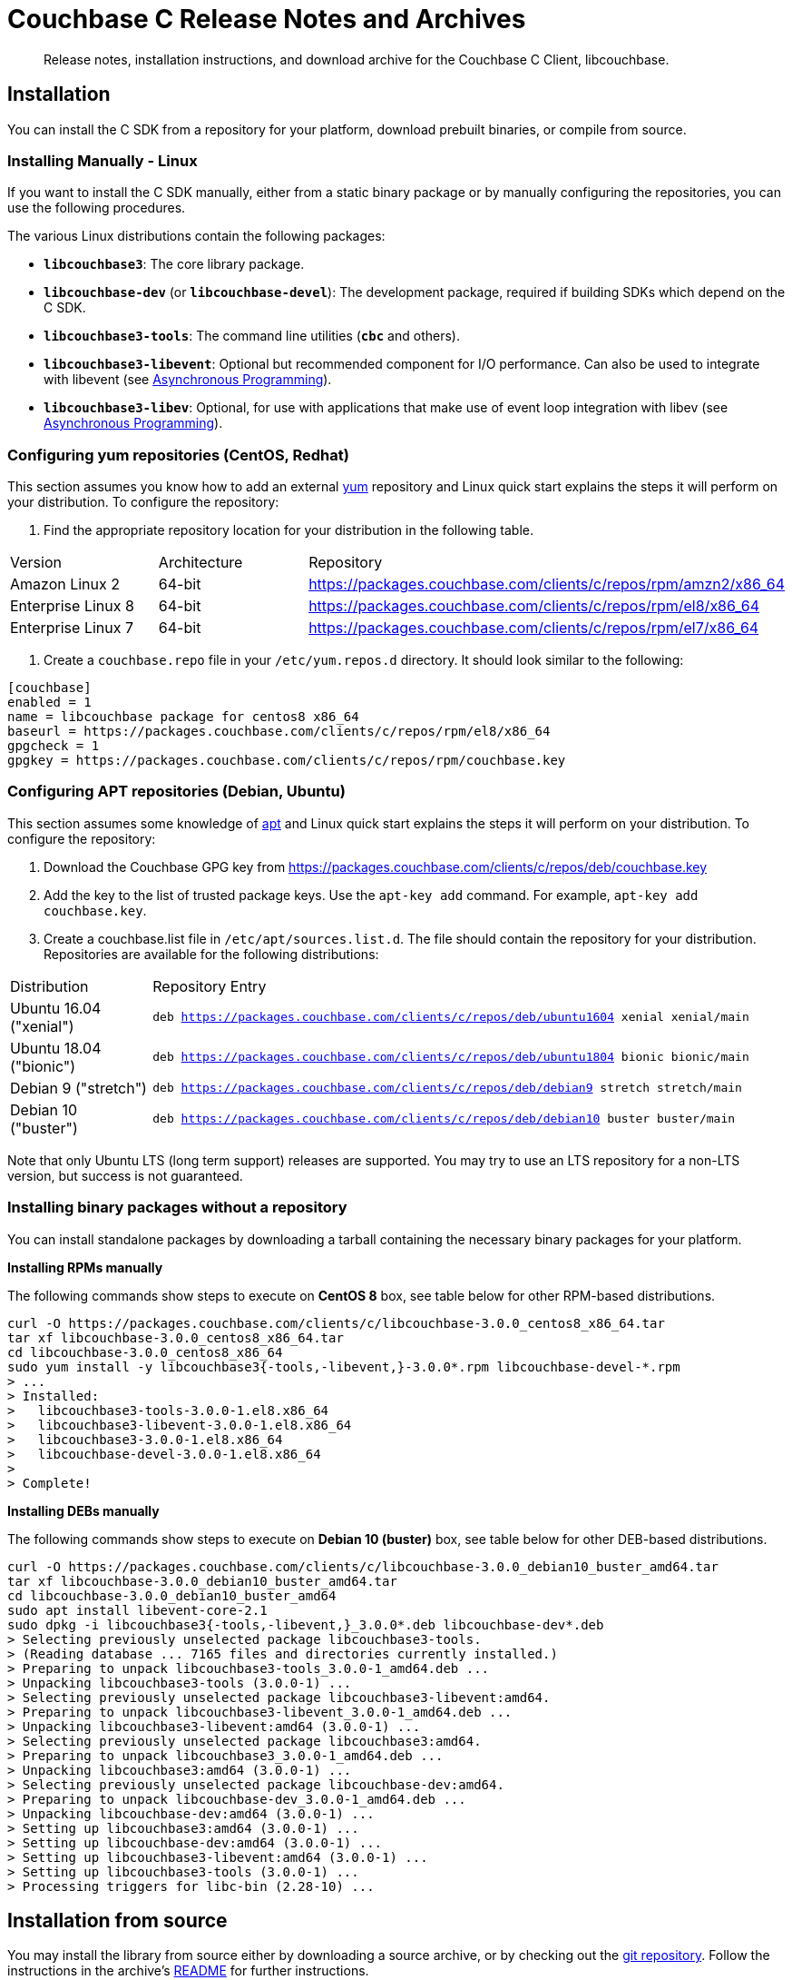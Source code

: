 = Couchbase C Release Notes and Archives
:navtitle: Release Notes
:page-topic-type: project-doc
:page-aliases: ROOT:relnotes-c-sdk,ROOT:release-notes

[abstract]
Release notes, installation instructions, and download archive for the Couchbase C Client, libcouchbase.

== Installation

You can install the C SDK from a repository for your platform, download prebuilt binaries, or compile from source.

// include::start-using-sdk.adoc[tag=macos]

// include::start-using-sdk.adoc[tag=linux]

=== Installing Manually - Linux

If you want to install the C SDK manually, either from a static binary package or by manually configuring the repositories, you can use the following procedures.

The various Linux distributions contain the following packages:

* ``**libcouchbase3**``: The core library package.
* ``**libcouchbase-dev**`` (or ``**libcouchbase-devel**``): The development package, required if building SDKs which depend on the C SDK.
* ``**libcouchbase3-tools**``: The command line utilities (`*cbc*` and others).
* ``**libcouchbase3-libevent**``: Optional but recommended component for I/O performance. Can also be used to integrate with libevent (see xref:howtos:concurrent-async-apis.adoc[Asynchronous Programming]).
* ``**libcouchbase3-libev**``: Optional, for use with applications that make use of event loop integration with libev (see xref:howtos:concurrent-async-apis.adoc[Asynchronous Programming]).

=== Configuring yum repositories (CentOS, Redhat)

This section assumes you know how to add an external http://yum.baseurl.org/[yum] repository and Linux quick start explains the steps it will perform on your distribution.
To configure the repository:

. Find the appropriate repository location for your distribution in the following table.

[cols="1,1,3"]
|===
| Version | Architecture | Repository
| Amazon Linux 2     | 64-bit | https://packages.couchbase.com/clients/c/repos/rpm/amzn2/x86_64
| Enterprise Linux 8 | 64-bit | https://packages.couchbase.com/clients/c/repos/rpm/el8/x86_64
| Enterprise Linux 7 | 64-bit | https://packages.couchbase.com/clients/c/repos/rpm/el7/x86_64
|===

. Create a `couchbase.repo` file in your `/etc/yum.repos.d` directory.  It should look similar to the following:

[source]
----
[couchbase]
enabled = 1
name = libcouchbase package for centos8 x86_64
baseurl = https://packages.couchbase.com/clients/c/repos/rpm/el8/x86_64
gpgcheck = 1
gpgkey = https://packages.couchbase.com/clients/c/repos/rpm/couchbase.key
----

=== Configuring APT repositories (Debian, Ubuntu)

This section assumes some knowledge of https://wiki.debian.org/Apt[apt] and Linux quick start explains the steps it will perform on your distribution.
To configure the repository:

. Download the Couchbase GPG key from https://packages.couchbase.com/clients/c/repos/deb/couchbase.key
. Add the key to the list of trusted package keys.
Use the `apt-key add` command. For example, ``apt-key add couchbase.key``.
. Create a couchbase.list file in ``/etc/apt/sources.list.d``.
The file should contain the repository for your distribution.
Repositories are available for the following distributions:

[cols=".<2,.^9"]
|===
| Distribution            | Repository Entry
| Ubuntu 16.04 ("xenial") | ``deb https://packages.couchbase.com/clients/c/repos/deb/ubuntu1604 xenial xenial/main``
| Ubuntu 18.04 ("bionic") | ``deb https://packages.couchbase.com/clients/c/repos/deb/ubuntu1804 bionic bionic/main``
| Debian 9 ("stretch")    | ``deb https://packages.couchbase.com/clients/c/repos/deb/debian9 stretch stretch/main``
| Debian 10 ("buster")    | ``deb https://packages.couchbase.com/clients/c/repos/deb/debian10 buster buster/main``
|===

Note that only Ubuntu LTS (long term support) releases are supported.
You may try to use an LTS repository for a non-LTS version, but success is not guaranteed.

=== Installing binary packages without a repository

You can install standalone packages by downloading a tarball containing the necessary binary packages for your platform.

*Installing RPMs manually*

The following commands show steps to execute on *CentOS 8* box, see table below for other RPM-based distributions.

[source,bash]
----
curl -O https://packages.couchbase.com/clients/c/libcouchbase-3.0.0_centos8_x86_64.tar
tar xf libcouchbase-3.0.0_centos8_x86_64.tar
cd libcouchbase-3.0.0_centos8_x86_64
sudo yum install -y libcouchbase3{-tools,-libevent,}-3.0.0*.rpm libcouchbase-devel-*.rpm
> ...
> Installed:
>   libcouchbase3-tools-3.0.0-1.el8.x86_64
>   libcouchbase3-libevent-3.0.0-1.el8.x86_64
>   libcouchbase3-3.0.0-1.el8.x86_64
>   libcouchbase-devel-3.0.0-1.el8.x86_64
> 
> Complete!
----

*Installing DEBs manually*

The following commands show steps to execute on *Debian 10 (buster)* box, see table below for other DEB-based distributions.

[source,bash]
----
curl -O https://packages.couchbase.com/clients/c/libcouchbase-3.0.0_debian10_buster_amd64.tar
tar xf libcouchbase-3.0.0_debian10_buster_amd64.tar
cd libcouchbase-3.0.0_debian10_buster_amd64
sudo apt install libevent-core-2.1
sudo dpkg -i libcouchbase3{-tools,-libevent,}_3.0.0*.deb libcouchbase-dev*.deb
> Selecting previously unselected package libcouchbase3-tools.
> (Reading database ... 7165 files and directories currently installed.)
> Preparing to unpack libcouchbase3-tools_3.0.0-1_amd64.deb ...
> Unpacking libcouchbase3-tools (3.0.0-1) ...
> Selecting previously unselected package libcouchbase3-libevent:amd64.
> Preparing to unpack libcouchbase3-libevent_3.0.0-1_amd64.deb ...
> Unpacking libcouchbase3-libevent:amd64 (3.0.0-1) ...
> Selecting previously unselected package libcouchbase3:amd64.
> Preparing to unpack libcouchbase3_3.0.0-1_amd64.deb ...
> Unpacking libcouchbase3:amd64 (3.0.0-1) ...
> Selecting previously unselected package libcouchbase-dev:amd64.
> Preparing to unpack libcouchbase-dev_3.0.0-1_amd64.deb ...
> Unpacking libcouchbase-dev:amd64 (3.0.0-1) ...
> Setting up libcouchbase3:amd64 (3.0.0-1) ...
> Setting up libcouchbase-dev:amd64 (3.0.0-1) ...
> Setting up libcouchbase3-libevent:amd64 (3.0.0-1) ...
> Setting up libcouchbase3-tools (3.0.0-1) ...
> Processing triggers for libc-bin (2.28-10) ...
----

== Installation from source

You may install the library from source either by downloading a source archive, or by checking out the https://github.com/couchbase/libcouchbase[git repository].
Follow the instructions in the archive's https://github.com/couchbase/libcouchbase/blob/master/README.markdown[README] for further instructions.

== Windows Installation

Windows binary packages can be found as downloads for each version listed below.
Included are the header files, release and debug variants of the DLLs and import libraries, and release and debug variants of the command line tools.
Note that the C SDK does not have any preferred installation path, and it is up to you to determine where to place ``libcouchbase.dll``.

Be sure to select the proper package for the compiler and architecture your application is using.

[NOTE]
====
If there are no binaries available for your Visual Studio version, then using a binary from any other Visual Studio version is _likely_ to work.
Most of the issues related to mixing Visual Studio binary versions involve changing and incompatible C++ APIs or incompatible C Runtime (CRT) objects and functions.
Since the Couchbase C SDK does not expose a C++ API, and since it does not directly expose any CRT functionality, it should be safe for use so long as your application can link to the library at compile-time.
The windows runtime linker will ensure that each binary is using the appropriate version of the Visual C Runtime (``MSVCRT.DLL``).
====

If for some reason you cannot use any of the prebuilt Windows binaries, follow the instructions in xref:#installation-from-source[__installation from source__ (above)] to build on Windows.

== Verifying Installed Package

The easiest way to verify installed package is to check its version using cbc tools. It requires package *libcouchbase3-tools* installed on Linux systems, for Windows *cbc.exe* included in the zip archive.
To verify the client run *cbc version* (*cbc.exe version* on Windows). Below is the output from version 3.0.0 on CentOS 8. It shows version along with git commit numbers. Then it prints default directory where IO plugins installed and enumerates the currently installed and available plugins. After that it reports whether OpenSSL linked to this particular version of libcouchbase, and displays the version number if it is accessible.

----
$ cbc version
cbc:
  Runtime: Version=3.0.0, Changeset=69f9a4eb8414f4bfd3824b863701d89a313401d5
  Headers: Version=3.0.0, Changeset=69f9a4eb8414f4bfd3824b863701d89a313401d5
  Build Timestamp: 2020-01-17 00:32:49
  Default plugin directory: /usr/lib64/libcouchbase
  IO: Default=libevent, Current=libevent, Accessible=libevent,select
  SSL Runtime: OpenSSL 1.1.1c FIPS  28 May 2019
  SSL Headers: OpenSSL 1.1.1c FIPS  28 May 2019
  Snappy: 1.1.1
  Tracing: SUPPORTED
  System: Linux-4.4.0-135-generic; x86_64
  CC: GNU 8.3.1; -O2 -g -pipe -Wall -Werror=format-security -Wp,-D_FORTIFY_SOURCE=2 -Wp,-D_GLIBCXX_ASSERTIONS -fexceptions -fstack-protector-strong -grecord-gcc-switches -specs=/usr/lib/rpm/redhat/redhat-hardened-cc1 -specs=/usr/lib/rpm/redhat/redhat-annobin-cc1 -m64 -mtune=generic -fasynchronous-unwind-tables -fstack-clash-protection -fcf-protection -fno-strict-aliasing -ggdb3 -pthread
  CXX: GNU 8.3.1; -O2 -g -pipe -Wall -Werror=format-security -Wp,-D_FORTIFY_SOURCE=2 -Wp,-D_GLIBCXX_ASSERTIONS -fexceptions -fstack-protector-strong -grecord-gcc-switches -specs=/usr/lib/rpm/redhat/redhat-hardened-cc1 -specs=/usr/lib/rpm/redhat/redhat-annobin-cc1 -m64 -mtune=generic -fasynchronous-unwind-tables -fstack-clash-protection -fcf-protection -fno-strict-aliasing -ggdb3 -pthread
----


[#latest-release]
== 3.0.0 (January 17, 2020)

* https://issues.couchbase.com/browse/CCBC-1152[CCBC-1152]: Enable `SCRAM-SHA*` SASL by default.

* https://issues.couchbase.com/browse/CCBC-1153[CCBC-1153]: Renamed `lcb_wait3` to `lcb_wait`.

* https://issues.couchbase.com/browse/CCBC-1147[CCBC-1147]: Return `LCB_SUCCESS` for `lcb_exists` when the document is missing. `lcb_respexists_is_found` should be used on its response object to check the presense of the document.

* https://issues.couchbase.com/browse/CCBC-1152[CCBC-1152]: Do not allow to use SASL PLAIN on non-TLS connections. Compiling libcouchbase with OpenSSL is strongly recommended.

* https://issues.couchbase.com/browse/CCBC-1032[CCBC-1032]: Use operation node to resolve collection and return timeout when collection cannot be resolved

* Added shortcut for query options to request metrics

* Do not fallback to single subdocument API when only one specification passed to `lcb_subdoc`.

* https://issues.couchbase.com/browse/CCBC-1137[CCBC-1137]: Allow to retrieve error context for HTTP response (`lcb_http` API)

* https://issues.couchbase.com/browse/CCBC-1145[CCBC-1145]: Expose endpoints in error context.

* https://issues.couchbase.com/browse/CCBC-1146[CCBC-1146]: Expose user-cookie in retry handler.

* https://issues.couchbase.com/browse/CCBC-1148[CCBC-1148]: Added NULL checks for enhanced error info.

* https://issues.couchbase.com/browse/CCBC-1075[CCBC-1075]: Renamed "FTS" to "SEARCH" in the APIs.

* https://issues.couchbase.com/browse/CCBC-1073[CCBC-1073]: Renamed "N1QL" to "QUERY" in the APIs.

* Fixed bucketless bootstrap for Server 6.0.

* Fixed various memory leaks. Improved build, testing and packaging systems.

[cols="12,^8,23"]
|===
| Platform                      | Architecture | File
| Checksums                     | Any | https://packages.couchbase.com/clients/c/libcouchbase-3.0.0.sha256sum[libcouchbase-3.0.0.sha256sum]
| Source Archive                | Any | https://packages.couchbase.com/clients/c/libcouchbase-3.0.0.tar.gz[libcouchbase-3.0.0.tar.gz]
| Amazon Linux 2                | x64 | https://packages.couchbase.com/clients/c/libcouchbase-3.0.0_amzn2_x86_64.tar[libcouchbase-3.0.0_amzn2_x86_64.tar]
| Enterprise Linux 7            | x64 | https://packages.couchbase.com/clients/c/libcouchbase-3.0.0_centos7_x86_64.tar[libcouchbase-3.0.0_centos7_x86_64.tar]
| Enterprise Linux 8            | x64 | https://packages.couchbase.com/clients/c/libcouchbase-3.0.0_centos8_x86_64.tar[libcouchbase-3.0.0_centos8_x86_64.tar]
| Ubuntu 16.04 (xenial)         | x64 | https://packages.couchbase.com/clients/c/libcouchbase-3.0.0_ubuntu1604_xenial_amd64.tar[libcouchbase-3.0.0_ubuntu1604_xenial_amd64.tar]
| Ubuntu 18.04 (bionic)         | x64 | https://packages.couchbase.com/clients/c/libcouchbase-3.0.0_ubuntu1804_bionic_amd64.tar[libcouchbase-3.0.0_ubuntu1804_bionic_amd64.tar]
| Debian 9 (stretch)            | x64 | https://packages.couchbase.com/clients/c/libcouchbase-3.0.0_debian9_stretch_amd64.tar[libcouchbase-3.0.0_debian9_stretch_amd64.tar]
| Debian 10 (buster)            | x64 | https://packages.couchbase.com/clients/c/libcouchbase-3.0.0_debian10_buster_amd64.tar[libcouchbase-3.0.0_debian10_buster_amd64.tar]
| Visual Studio 2015 (VC14)     | x64 | https://packages.couchbase.com/clients/c/libcouchbase-3.0.0_vc14_amd64.zip[libcouchbase-3.0.0_vc14_amd64.zip]
| Visual Studio 2017 (VC15)     | x64 | https://packages.couchbase.com/clients/c/libcouchbase-3.0.0_vc15_amd64.zip[libcouchbase-3.0.0_vc15_amd64.zip]
| Visual Studio 2019 (VC16)     | x64 | https://packages.couchbase.com/clients/c/libcouchbase-3.0.0_vc16_amd64.zip[libcouchbase-3.0.0_vc16_amd64.zip]
| Visual Studio 2017 TLS (VC15) | x64 | https://packages.couchbase.com/clients/c/libcouchbase-3.0.0_vc15_amd64_openssl.zip[libcouchbase-3.0.0_vc15_amd64_openssl.zip]
|===

== 3.0.0-beta.2 (December 23, 2019)


Second beta release

* https://issues.couchbase.com/browse/CCBC-1066[CCBC-1066]: Update retry framework to retry handling RFC

* Reorganize error handing according to RFC. Expose error context object.

* https://issues.couchbase.com/browse/CCBC-1123[CCBC-1123]: migrate exists function to GET_META(0xa0)

* https://issues.couchbase.com/browse/CCBC-1141[CCBC-1141]: Map MULTI_PATH_FAILURE to success code for subdocument

* https://issues.couchbase.com/browse/CCBC-1126[CCBC-1126]: Ensure KV connection select bucket when needed

* https://issues.couchbase.com/browse/CCBC-1127[CCBC-1127]: Fix extlen for subdocument

* https://issues.couchbase.com/browse/CCBC-1101[CCBC-1101]: Fix location of plugins for debian systems

* Use per-operation timeout when deriving durability timeout

* Remove durability support from GET operation

* Rename payload setters/getters for queries

* Fix setting empty path to subdoc mutation

* Remove old flush command

* Do not use classic authenticator for cluster instances

* Allow to set CAS value for counter operations

* Views: extend lifetime for content type string object

* https://issues.couchbase.com/browse/CCBC-1112[CCBC-1112]: Send durability timeout in network byte ordering. This was being sent in host byte ordering before, which failed on some platforms

* Validate getreplica options before collection resolving. It allows to fail faster if the options are not correct for the command.

* https://issues.couchbase.com/browse/CCBC-1136[CCBC-1136]: use uint64_t instead of type aliases for CAS

* Fix const access specifier for logger API

* Fix warnings reported by compiler and static analyzer

* Fix leaks reported by memory sanitizer tools

* Add cbc commands for search and analytics queries

* Do not insert date in generated lexer (cbc-gen)

[cols="12,^8,23"]
|===
| Platform              | Architecture | File
| Checksums             | Any | https://sdk-snapshots.couchbase.com/libcouchbase/beta/libcouchbase-3.0.0_beta.2.sha256sum[libcouchbase-3.0.0_beta.2.sha256sum]
| Source Archive        | Any | https://sdk-snapshots.couchbase.com/libcouchbase/beta/libcouchbase-3.0.0_beta.2.tar.gz[libcouchbase-3.0.0_beta.2.tar.gz]
| Ubuntu 16.04 (xenial) | x86 | https://sdk-snapshots.couchbase.com/libcouchbase/beta/libcouchbase-3.0.0_beta.2_ubuntu1604_xenial_i386.tar[libcouchbase-3.0.0_beta.2_ubuntu1604_xenial_i386.tar]
| Ubuntu 16.04 (xenial) | x64 | https://sdk-snapshots.couchbase.com/libcouchbase/beta/libcouchbase-3.0.0_beta.2_ubuntu1604_xenial_amd64.tar[libcouchbase-3.0.0_beta.2_ubuntu1604_xenial_amd64.tar]
| Ubuntu 18.04 (bionic) | x86 | https://sdk-snapshots.couchbase.com/libcouchbase/beta/libcouchbase-3.0.0_beta.2_ubuntu1804_bionic_i386.tar[libcouchbase-3.0.0_beta.2_ubuntu1804_bionic_i386.tar]
| Ubuntu 18.04 (bionic) | x64 | https://sdk-snapshots.couchbase.com/libcouchbase/beta/libcouchbase-3.0.0_beta.2_ubuntu1804_bionic_amd64.tar[libcouchbase-3.0.0_beta.2_ubuntu1804_bionic_amd64.tar]
| Debian 9 (stretch)    | x86 | https://sdk-snapshots.couchbase.com/libcouchbase/beta/libcouchbase-3.0.0_beta.2_debian_stretch_i386.tar[libcouchbase-3.0.0_beta.2_debian_stretch_i386.tar]
| Debian 9 (stretch)    | x64 | https://sdk-snapshots.couchbase.com/libcouchbase/beta/libcouchbase-3.0.0_beta.2_debian_stretch_amd64.tar[libcouchbase-3.0.0_beta.2_debian_stretch_amd64.tar]
| Debian 10 (buster)    | x86 | https://sdk-snapshots.couchbase.com/libcouchbase/beta/libcouchbase-3.0.0_beta.2_debian_buster_i386.tar[libcouchbase-3.0.0_beta.2_debian_buster_i386.tar]
| Debian 10 (buster)    | x64 | https://sdk-snapshots.couchbase.com/libcouchbase/beta/libcouchbase-3.0.0_beta.2_debian_buster_amd64.tar[libcouchbase-3.0.0_beta.2_debian_buster_amd64.tar]
| Enterprise Linux 7    | x64 | https://sdk-snapshots.couchbase.com/libcouchbase/beta/libcouchbase-3.0.0-beta.2_centos7_x86_64.tar[libcouchbase-3.0.0-beta.2_centos7_x86_64.tar]
| Visual Studio 2015    | x86 | https://sdk-snapshots.couchbase.com/libcouchbase/beta/libcouchbase-3.0.0_beta.2_vc14_x86.zip[libcouchbase-3.0.0_beta.2_vc14_x86.zip]
| Visual Studio 2015    | x64 | https://sdk-snapshots.couchbase.com/libcouchbase/beta/libcouchbase-3.0.0_beta.2_vc14_amd64.zip[libcouchbase-3.0.0_beta.2_vc14_amd64.zip]
| Visual Studio 2017    | x86 | https://sdk-snapshots.couchbase.com/libcouchbase/beta/libcouchbase-3.0.0_beta.2_vc15_x86.zip[libcouchbase-3.0.0_beta.2_vc14_x86.zip]
| Visual Studio 2017    | x64 | https://sdk-snapshots.couchbase.com/libcouchbase/beta/libcouchbase-3.0.0_beta.2_vc15_amd64.zip[libcouchbase-3.0.0_beta.2_vc15_amd64.zip]
|===

== 3.0.0-beta.1 (September 01, 2019)

First beta release

* Renamed FTS function `lcb_cmdfts_query` to `lcb_cmdfts_payload`. This is done because in next beta release, the first function will modify only query part of the payload.

* Updated full document commands implicit in subdocument API. Instead of exposing fulldoc GET,REMOVE,UPSERT,INSERT,REPLACE sniff the path argument to GET,REMOVE and REPLACE (with store semantics) and fall back to fulldocument operations if the path is empty.

* Implemented accessors to control subdocument store symantics: `lcb_cmdsubdoc_store_semantics`.

* Add accessor to access deleted for subdoc: `lcb_cmdsubdoc_access_deleted`.

* Updated build scripts to require compiler to support at least C++11.

* Renamed KV command accessors from `*_expiration()` to `*_expiry()`.

* https://issues.couchbase.com/browse/CCBC-939[CCBC-939]: Performance improvement in tracing subsystem by avoiding copies for network addresses and system tags.

* Report reasons of `lcb_open` failures in the logs.

* Do not fallback to "default" bucket in the cluster mode.

* Implemented function to test for end of stream of replica responses: `lcb_respreplica_is_final`.

* Fixed key size calculation for `lcb_getreplica`.

* Made ciphers and minimum TLS version tunable. New environment variables could be defined to control openssl initialization:

  - `LCB_SSL_CIPHER_LIST` to pass to `SSL_CTX_set_cipher_list`;

  - `LCB_SSL_CIPHERSUITES` to pass to `SSL_CTX_set_ciphersuites`;

  - `LCB_SSL_MINIMUM_TLS` with supported values (`"tlsv1.1"`, `"tlsv1.2"` and `"tlsv1.3"`) to configure flags for `SSL_CTX_set_options`.

* Removed multi-ctx from public API. The feature will re-appear in future releases in the shape, that is more consistent with other APIs.

* https://issues.couchbase.com/browse/CCBC-1090[CCBC-1090]: Handle `GET_COUNT` as lookup subdoc operation.

* https://issues.couchbase.com/browse/CCBC-1088[CCBC-1088]: Renamed `lcb_cmdsubdoc_operations` to `lcb_cmdsubdoc_specs` (also renamed `lcb_SUBDOCOPS` to `lcb_SUBDOCSPECS`).

* https://issues.couchbase.com/browse/CCBC-1092[CCBC-1092]: add count/interval options for cbc-ping.

* Remove CAS durability polling. New server-side durability means must be used instead, or polling using mutation-token.

* Encapsulate create options into `lcb_CREATEOPTS *`. See `lcb_createopts_create` function.

* Refactored logger. See `example/minimal/logger.c` example.

* https://issues.couchbase.com/browse/CCBC-1086[CCBC-1086]: Renamed `LCB_STORE_ADD` and remove `LCB_STORE_SET`.

* https://issues.couchbase.com/browse/CCBC-1079[CCBC-1079]: Renamed instance option from `fetch_mutation_tokens` to `enable_mutation_tokens`. Enable mutation tokens by default.

* https://issues.couchbase.com/browse/CCBC-1091[CCBC-1091]: Set `HAVE__FTIME64_S` when not running tests.

* https://issues.couchbase.com/browse/CCBC-1069[CCBC-1069]: Don't hardcode path prefix for analytics.

* Renamed `cbc-bench` to `cbc-gen`, and implemented workload type selector and batch support (see `tools/bench-script.txt`).

* Various API fixes and cleanup.

[cols="12,^8,23"]
|===
| Platform              | Architecture | File
| Checksums             | Any | https://sdk-snapshots.couchbase.com/libcouchbase/beta/libcouchbase-3.0.0_beta.1.sha256sum[libcouchbase-3.0.0_beta.1.sha256sum]
| Source Archive        | Any | https://sdk-snapshots.couchbase.com/libcouchbase/beta/libcouchbase-3.0.0_beta.1.tar.gz[libcouchbase-3.0.0_beta.1.tar.gz]
| Ubuntu 16.04 (xenial) | x86 | https://sdk-snapshots.couchbase.com/libcouchbase/beta/libcouchbase-3.0.0%2Bbeta.1_ubuntu1604_xenial_i386.tar[libcouchbase-3.0.0+beta.1_ubuntu1604_xenial_i386.tar]
| Ubuntu 16.04 (xenial) | x64 | https://sdk-snapshots.couchbase.com/libcouchbase/beta/libcouchbase-3.0.0%2Bbeta.1_ubuntu1604_xenial_amd64.tar[libcouchbase-3.0.0+beta.1_ubuntu1604_xenial_amd64.tar]
| Ubuntu 18.04 (bionic) | x86 | https://sdk-snapshots.couchbase.com/libcouchbase/beta/libcouchbase-3.0.0%2Bbeta.1_ubuntu1804_bionic_i386.tar[libcouchbase-3.0.0+beta.1_ubuntu1804_bionic_i386.tar]
| Ubuntu 18.04 (bionic) | x64 | https://sdk-snapshots.couchbase.com/libcouchbase/beta/libcouchbase-3.0.0%2Bbeta.1_ubuntu1804_bionic_amd64.tar[libcouchbase-3.0.0+beta.1_ubuntu1804_bionic_amd64.tar]
| Debian 9 (stretch)    | x86 | https://sdk-snapshots.couchbase.com/libcouchbase/beta/libcouchbase-3.0.0%2Bbeta.1_debian_stretch_i386.tar[libcouchbase-3.0.0+beta.1_debian_stretch_i386.tar]
| Debian 9 (stretch)    | x64 | https://sdk-snapshots.couchbase.com/libcouchbase/beta/libcouchbase-3.0.0%2Bbeta.1_debian_stretch_amd64.tar[libcouchbase-3.0.0+beta.1_debian_stretch_amd64.tar]
| Debian 10 (buster)    | x86 | https://sdk-snapshots.couchbase.com/libcouchbase/beta/libcouchbase-3.0.0%2Bbeta.1_debian_buster_i386.tar[libcouchbase-3.0.0+beta.1_debian_buster_i386.tar]
| Debian 10 (buster)    | x64 | https://sdk-snapshots.couchbase.com/libcouchbase/beta/libcouchbase-3.0.0%2Bbeta.1_debian_buster_amd64.tar[libcouchbase-3.0.0+beta.1_debian_buster_amd64.tar]
| Enterprise Linux 7    | x64 | https://sdk-snapshots.couchbase.com/libcouchbase/beta/libcouchbase-3.0.0-beta.1_centos7_x86_64.tar[libcouchbase-3.0.0-beta.1_centos7_x86_64.tar]
| Visual Studio 2015    | x86 | https://sdk-snapshots.couchbase.com/libcouchbase/beta/libcouchbase-3.0.0_beta.1_vc14_x86.zip[libcouchbase-3.0.0_beta.1_vc14_x86.zip]
| Visual Studio 2015    | x64 | https://sdk-snapshots.couchbase.com/libcouchbase/beta/libcouchbase-3.0.0_beta.1_vc14_amd64.zip[libcouchbase-3.0.0_beta.1_vc14_amd64.zip]
| Visual Studio 2017    | x86 | https://sdk-snapshots.couchbase.com/libcouchbase/beta/libcouchbase-3.0.0_beta.1_vc15_x86.zip[libcouchbase-3.0.0_beta.1_vc14_x86.zip]
| Visual Studio 2017    | x64 | https://sdk-snapshots.couchbase.com/libcouchbase/beta/libcouchbase-3.0.0_beta.1_vc15_amd64.zip[libcouchbase-3.0.0_beta.1_vc15_amd64.zip]
|===



== 3.0.0-alpha.5 (August 09, 2019)

Fifth alpha release

* Do not fallback to static config automatically. Now when we have G3CP mechanism, we can make static config fallback optional. In case of older server, connection string option `allow_static_config=true` or `LCB_CNTL_ALLOW_STATIC_CONFIG` to use previous behaviour.

* https://issues.couchbase.com/browse/CCBC-983[CCBC-983]: Even more asynchronous example for libuv

* Don't log if the logger callback is not specified

* 3GCP improvements and examples

* Fix memory leak in collections wrapper

* Implement setter for prettiness of N1QL response payload.

* https://issues.couchbase.com/browse/CCBC-1059[CCBC-1059]: Fixed hostname truncation when using alt-network

* Add bucket to the connection config cache. When `config_cache` or `LCB_CNTL_CONFIGCACHE` argument is a directory (ends with `/`), the library will use a bucket name as the file name, so that different buckets can use the same connection string options set.

* Add missing timeouts for HTTP APIs.

* https://issues.couchbase.com/browse/CCBC-1058[CCBC-1058]: Fix some casting warnings on Mac OS.

[cols="12,^8,23"]
|===
| Platform              | Architecture | File
| Checksums             | Any | https://packages.couchbase.com/clients/c/libcouchbase-3.0.0_alpha.5.sha256sum[libcouchbase-3.0.0_alpha.5.sha256sum]
| Source Archive        | Any | https://packages.couchbase.com/clients/c/libcouchbase-3.0.0_alpha.5.tar.gz[libcouchbase-3.0.0_alpha.5.tar.gz]
| Ubuntu 16.04 (xenial) | x86 | https://packages.couchbase.com/clients/c/libcouchbase-3.0.0-alpha.5_ubuntu1604_xenial_i386.tar[libcouchbase-3.0.0-alpha.5_ubuntu1604_xenial_i386.tar]
| Ubuntu 16.04 (xenial) | x64 | https://packages.couchbase.com/clients/c/libcouchbase-3.0.0-alpha.5_ubuntu1604_xenial_amd64.tar[libcouchbase-3.0.0-alpha.5_ubuntu1604_xenial_amd64.tar]
| Ubuntu 18.04 (bionic) | x86 | https://packages.couchbase.com/clients/c/libcouchbase-3.0.0-alpha.5_ubuntu1804_bionic_i386.tar[libcouchbase-3.0.0-alpha.5_ubuntu1804_bionic_i386.tar]
| Ubuntu 18.04 (bionic) | x64 | https://packages.couchbase.com/clients/c/libcouchbase-3.0.0-alpha.5_ubuntu1804_bionic_amd64.tar[libcouchbase-3.0.0-alpha.5_ubuntu1804_bionic_amd64.tar]
| Debian 9 (stretch)    | x86 | https://packages.couchbase.com/clients/c/libcouchbase-3.0.0-alpha.5_debian_stretch_i386.tar[libcouchbase-3.0.0-alpha.5_debian_stretch_i386.tar]
| Debian 9 (stretch)    | x64 | https://packages.couchbase.com/clients/c/libcouchbase-3.0.0-alpha.5_debian_stretch_amd64.tar[libcouchbase-3.0.0-alpha.5_debian_stretch_amd64.tar]
| Enterprise Linux 6    | x86 | https://packages.couchbase.com/clients/c/libcouchbase-3.0.0-alpha.5_centos6_i686.tar[libcouchbase-3.0.0-alpha.5_centos6_i686.tar]
| Enterprise Linux 6    | x64 | https://packages.couchbase.com/clients/c/libcouchbase-3.0.0-alpha.5_centos6_x86_64.tar[libcouchbase-3.0.0-alpha.5_centos6_x86_64.tar]
| Enterprise Linux 7    | x64 | https://packages.couchbase.com/clients/c/libcouchbase-3.0.0-alpha.5_centos7_x86_64.tar[libcouchbase-3.0.0-alpha.5_centos7_x86_64.tar]
| Visual Studio 2015    | x86 | https://packages.couchbase.com/clients/c/libcouchbase-3.0.0_alpha.5_vc14_x86.zip[libcouchbase-3.0.0_alpha.5_vc14_x86.zip]
| Visual Studio 2015    | x64 | https://packages.couchbase.com/clients/c/libcouchbase-3.0.0_alpha.5_vc14_amd64.zip[libcouchbase-3.0.0_alpha.5_vc14_amd64.zip]
| Visual Studio 2017    | x86 | https://packages.couchbase.com/clients/c/libcouchbase-3.0.0_alpha.5_vc15_x86.zip[libcouchbase-3.0.0_alpha.5_vc14_x86.zip]
| Visual Studio 2017    | x64 | https://packages.couchbase.com/clients/c/libcouchbase-3.0.0_alpha.5_vc15_amd64.zip[libcouchbase-3.0.0_alpha.5_vc15_amd64.zip]
|===

== 3.0.0-alpha.4 (July 10, 2019)

Fourth alpha release

* Do not build cbc-bench if compiler does not support C++11

* https://issues.couchbase.com/browse/CCBC-1034[CCBC-1034]: Do not enable collections automatically. When user disabled collections, the library should not enable it automatically

* https://issues.couchbase.com/browse/CCBC-1024[CCBC-1024]: per-operation KV timeouts

* https://issues.couchbase.com/browse/CCBC-1057[CCBC-1057]: Support enhanced prepared statements

* Allow to specify `client_context_id` for N1QL query

* GCCCP (G3CP) implementation

* https://issues.couchbase.com/browse/CCBC-1056[CCBC-1056]: Workaround for `H_collections_get_cid` segfault due to NULL ext field in response

* https://issues.couchbase.com/browse/CCBC-983[CCBC-983]: Example for external libuv loop

* Implement better benchmarking tool (cbc-benchmark):

  -  smooth workload generator (no saw-shaped graph)

  -  better support of writes with durability

  -  interactive shell

* https://issues.couchbase.com/browse/CCBC-1052[CCBC-1052]: remove spatial views from API

* https://issues.couchbase.com/browse/CCBC-1055[CCBC-1055]: use `lcb_assert` wrapper instead of assert(3). Do not include assert.h if NDEBUG defined

* https://issues.couchbase.com/browse/CCBC-600[CCBC-600]: Use bucket not found error if select bucket fails

* https://issues.couchbase.com/browse/CCBC-866[CCBC-866]: track invalidated `active_provider_list` using unique ID

[cols="12,^8,23"]
|===
| Platform           | Architecture | File
| Checksums          | Any | https://packages.couchbase.com/clients/c/libcouchbase-3.0.0_alpha.4.sha256sum[libcouchbase-3.0.0_alpha.4.sha256sum]
| Source Archive     | Any | https://packages.couchbase.com/clients/c/libcouchbase-3.0.0_alpha.4.tar.gz[libcouchbase-3.0.0_alpha.4.tar.gz]
| Ubuntu 16.04       | x86 | https://packages.couchbase.com/clients/c/libcouchbase-3.0.0-alpha.4_ubuntu1604_i386.tar[libcouchbase-3.0.0-alpha.4_ubuntu1604_i386.tar]
| Ubuntu 16.04       | x64 | https://packages.couchbase.com/clients/c/libcouchbase-3.0.0-alpha.4_ubuntu1604_amd64.tar[libcouchbase-3.0.0-alpha.4_ubuntu1604_amd64.tar]
| Ubuntu 18.04       | x86 | https://packages.couchbase.com/clients/c/libcouchbase-3.0.0-alpha.4_ubuntu1804_i386.tar[libcouchbase-3.0.0-alpha.4_ubuntu1804_i386.tar]
| Ubuntu 18.04       | x64 | https://packages.couchbase.com/clients/c/libcouchbase-3.0.0-alpha.4_ubuntu1804_amd64.tar[libcouchbase-3.0.0-alpha.4_ubuntu1804_amd64.tar]
| Debian Stretch     | x86 | https://packages.couchbase.com/clients/c/libcouchbase-3.0.0-alpha.4_stretch_i386.tar[libcouchbase-3.0.0-alpha.4_stretch_i386.tar]
| Debian Stretch     | x64 | https://packages.couchbase.com/clients/c/libcouchbase-3.0.0-alpha.4_stretch_amd64.tar[libcouchbase-3.0.0-alpha.4_stretch_amd64.tar]
| Enterprise Linux 6 | x86 | https://packages.couchbase.com/clients/c/libcouchbase-3.0.0-alpha.4_centos62_i686.tar[libcouchbase-3.0.0-alpha.4_centos62_i686.tar]
| Enterprise Linux 6 | x64 | https://packages.couchbase.com/clients/c/libcouchbase-3.0.0-alpha.4_centos62_x86_64.tar[libcouchbase-3.0.0-alpha.4_centos62_x86_64.tar]
| Enterprise Linux 7 | x64 | https://packages.couchbase.com/clients/c/libcouchbase-3.0.0-alpha.4_centos7_x86_64.tar[libcouchbase-3.0.0-alpha.4_centos7_x86_64.tar]
| Visual Studio 2015 | x86 | https://packages.couchbase.com/clients/c/libcouchbase-3.0.0_alpha.4_vc14_x86.zip[libcouchbase-3.0.0_alpha.4_vc14_x86.zip]
| Visual Studio 2015 | x64 | https://packages.couchbase.com/clients/c/libcouchbase-3.0.0_alpha.4_vc14_amd64.zip[libcouchbase-3.0.0_alpha.4_vc14_amd64.zip]
| Visual Studio 2017 | x86 | https://packages.couchbase.com/clients/c/libcouchbase-3.0.0_alpha.4_vc15_x86.zip[libcouchbase-3.0.0_alpha.4_vc14_x86.zip]
| Visual Studio 2017 | x64 | https://packages.couchbase.com/clients/c/libcouchbase-3.0.0_alpha.4_vc15_amd64.zip[libcouchbase-3.0.0_alpha.4_vc15_amd64.zip]
|===

== 3.0.0-alpha.3 (May 3, 2019)

The same as second alpha, but with debug leftovers removed.

[cols="12,^8,23"]
|===
| Platform           | Architecture | File
| Checksums          | Any | https://packages.couchbase.com/clients/c/libcouchbase-3.0.0_alpha.3.sha256sum[libcouchbase-3.0.0_alpha.3.sha256sum]
| Source Archive     | Any | https://packages.couchbase.com/clients/c/libcouchbase-3.0.0_alpha.3.tar.gz[libcouchbase-3.0.0_alpha.3.tar.gz]
| Ubuntu 16.04       | x86 | https://packages.couchbase.com/clients/c/libcouchbase-3.0.0%2balpha.3_ubuntu1604_xenial_i386.tar[libcouchbase-3.0.0+alpha.3_ubuntu1604_xenial_i386.tar]
| Ubuntu 16.04       | x64 | https://packages.couchbase.com/clients/c/libcouchbase-3.0.0%2balpha.3_ubuntu1604_xenial_amd64.tar[libcouchbase-3.0.0+alpha.3_ubuntu1604_xenial_amd64.tar]
| Ubuntu 18.04       | x86 | https://packages.couchbase.com/clients/c/libcouchbase-3.0.0%2balpha.3_ubuntu1804_bionic_i386.tar[libcouchbase-3.0.0+alpha.3_ubuntu1804_bionic_i386.tar]
| Ubuntu 18.04       | x64 | https://packages.couchbase.com/clients/c/libcouchbase-3.0.0%2balpha.3_ubuntu1804_bionic_amd64.tar[libcouchbase-3.0.0+alpha.3_ubuntu1804_bionic_amd64.tar]
| Debian Stretch     | x86 | https://packages.couchbase.com/clients/c/libcouchbase-3.0.0%2balpha.3_debian9_stretch_i386.tar[libcouchbase-3.0.0+alpha.3_debian9_stretch_i386.tar]
| Debian Stretch     | x64 | https://packages.couchbase.com/clients/c/libcouchbase-3.0.0%2balpha.3_debian9_stretch_amd64.tar[libcouchbase-3.0.0+alpha.3_debian9_stretch_amd64.tar]
| Enterprise Linux 6 | x86 | https://packages.couchbase.com/clients/c/libcouchbase-3.0.0_alpha.3_centos6_i386.tar[libcouchbase-3.0.0_alpha.3_centos6_i386.tar]
| Enterprise Linux 6 | x64 | https://packages.couchbase.com/clients/c/libcouchbase-3.0.0_alpha.3_centos6_x86_64.tar[libcouchbase-3.0.0_alpha.3_centos6_x86_64.tar]
| Enterprise Linux 6 | x64 | https://packages.couchbase.com/clients/c/libcouchbase-3.0.0_alpha.3_centos7_x86_64.tar[libcouchbase-3.0.0_alpha.3_centos7_x86_64.tar]
| Visual Studio 2015 | x86 | https://packages.couchbase.com/clients/c/libcouchbase-3.0.0_alpha.3_vc14_x86.zip[libcouchbase-3.0.0_alpha.3_vc14_x86.zip]
| Visual Studio 2015 | x64 | https://packages.couchbase.com/clients/c/libcouchbase-3.0.0_alpha.3_vc14_amd64.zip[libcouchbase-3.0.0_alpha.3_vc14_amd64.zip]
| Visual Studio 2017 | x86 | https://packages.couchbase.com/clients/c/libcouchbase-3.0.0_alpha.3_vc15_x86.zip[libcouchbase-3.0.0_alpha.3_vc14_x86.zip]
| Visual Studio 2017 | x64 | https://packages.couchbase.com/clients/c/libcouchbase-3.0.0_alpha.3_vc15_amd64.zip[libcouchbase-3.0.0_alpha.3_vc15_amd64.zip]
|===

== 3.0.0-alpha.2 (May 3, 2019)

Second alpha release

* https://issues.couchbase.com/browse/CCBC-1030[CCBC-1030]: Derive value of durability timeout from KV operation timeout.

* https://issues.couchbase.com/browse/CCBC-1037[CCBC-1037]: Implement lcb_exists as lightweight way to check if document exists.

* https://issues.couchbase.com/browse/CCBC-1040[CCBC-1040]: Use aspend counter for ingest queries only (solves inifinite wait for regular analytics queries)

* https://issues.couchbase.com/browse/CCBC-1036[CCBC-1036]: Add support for durableWrite for cbc-pillowfight (see --durability-level switch)

* Fix network IO when running openssl 1.1.1b (solves infinite loop on reading data from sockets).

[cols="12,^8,23"]
|===
| Platform           | Architecture | File
| Checksums          | Any | https://packages.couchbase.com/clients/c/libcouchbase-3.0.0_alpha.2.sha256sum.txt[libcouchbase-3.0.0_alpha.2.sha256sum.txt]
| Source Archive     | Any | https://packages.couchbase.com/clients/c/libcouchbase-3.0.0_alpha.2.tar.gz[libcouchbase-3.0.0_alpha.2.tar.gz]
| Ubuntu 16.04       | x86 | https://packages.couchbase.com/clients/c/libcouchbase-3.0.0%2balpha.2_ubuntu1604_xenial_i386.tar[libcouchbase-3.0.0+alpha.2_ubuntu1604_xenial_i386.tar]
| Ubuntu 16.04       | x64 | https://packages.couchbase.com/clients/c/libcouchbase-3.0.0%2balpha.2_ubuntu1604_xenial_amd64.tar[libcouchbase-3.0.0+alpha.2_ubuntu1604_xenial_amd64.tar]
| Ubuntu 18.04       | x86 | https://packages.couchbase.com/clients/c/libcouchbase-3.0.0%2balpha.2_ubuntu1804_bionic_i386.tar[libcouchbase-3.0.0+alpha.2_ubuntu1804_bionic_i386.tar]
| Ubuntu 18.04       | x64 | https://packages.couchbase.com/clients/c/libcouchbase-3.0.0%2balpha.2_ubuntu1804_bionic_amd64.tar[libcouchbase-3.0.0+alpha.2_ubuntu1804_bionic_amd64.tar]
| Debian Stretch     | x86 | https://packages.couchbase.com/clients/c/libcouchbase-3.0.0%2balpha.2_debian9_stretch_i386.tar[libcouchbase-3.0.0+alpha.2_debian9_stretch_i386.tar]
| Debian Stretch     | x64 | https://packages.couchbase.com/clients/c/libcouchbase-3.0.0%2balpha.2_debian9_stretch_amd64.tar[libcouchbase-3.0.0+alpha.2_debian9_stretch_amd64.tar]
| Enterprise Linux 6 | x86 | https://packages.couchbase.com/clients/c/libcouchbase-3.0.0_alpha.2_centos6_i386.tar[libcouchbase-3.0.0_alpha.2_centos6_i386.tar]
| Enterprise Linux 6 | x64 | https://packages.couchbase.com/clients/c/libcouchbase-3.0.0_alpha.2_centos6_x86_64.tar[libcouchbase-3.0.0_alpha.2_centos6_x86_64.tar]
| Enterprise Linux 6 | x64 | https://packages.couchbase.com/clients/c/libcouchbase-3.0.0_alpha.2_centos7_x86_64.tar[libcouchbase-3.0.0_alpha.2_centos7_x86_64.tar]
| Visual Studio 2015 | x86 | https://packages.couchbase.com/clients/c/libcouchbase-3.0.0_alpha.2_vc14_x86.zip[libcouchbase-3.0.0_alpha.2_vc14_x86.zip]
| Visual Studio 2015 | x64 | https://packages.couchbase.com/clients/c/libcouchbase-3.0.0_alpha.2_vc14_amd64.zip[libcouchbase-3.0.0_alpha.2_vc14_amd64.zip]
| Visual Studio 2017 | x86 | https://packages.couchbase.com/clients/c/libcouchbase-3.0.0_alpha.2_vc15_x86.zip[libcouchbase-3.0.0_alpha.2_vc14_x86.zip]
| Visual Studio 2017 | x64 | https://packages.couchbase.com/clients/c/libcouchbase-3.0.0_alpha.2_vc15_amd64.zip[libcouchbase-3.0.0_alpha.2_vc15_amd64.zip]
|===

== 3.0.0-alpha.1 (April 4, 2019)

First alpha release. The API has been revised.

[cols="12,^8,23"]
|===
| Platform           | Architecture | File
| Checksums          | Any | https://packages.couchbase.com/clients/c/libcouchbase-3.0.0_alpha.1.sha256sum[libcouchbase-3.0.0_alpha.1.sha256sum]
| Source Archive     | Any | https://packages.couchbase.com/clients/c/libcouchbase-3.0.0_alpha.1.tar.gz[libcouchbase-3.0.0_alpha.1.tar.gz]
| Ubuntu 16.04       | x86 | https://packages.couchbase.com/clients/c/libcouchbase-3.0.0%2balpha.1_ubuntu1604_xenial_i386.tar[libcouchbase-3.0.0+alpha.1_ubuntu1604_xenial_i386.tar]
| Ubuntu 16.04       | x64 | https://packages.couchbase.com/clients/c/libcouchbase-3.0.0%2balpha.1_ubuntu1604_xenial_amd64.tar[libcouchbase-3.0.0+alpha.1_ubuntu1604_xenial_amd64.tar]
| Ubuntu 18.04       | x86 | https://packages.couchbase.com/clients/c/libcouchbase-3.0.0%2balpha.1_ubuntu1804_bionic_i386.tar[libcouchbase-3.0.0+alpha.1_ubuntu1804_bionic_i386.tar]
| Ubuntu 18.04       | x64 | https://packages.couchbase.com/clients/c/libcouchbase-3.0.0%2balpha.1_ubuntu1804_bionic_amd64.tar[libcouchbase-3.0.0+alpha.1_ubuntu1804_bionic_amd64.tar]
| Debian Stretch     | x86 | https://packages.couchbase.com/clients/c/libcouchbase-3.0.0%2balpha.1_debian9_stretch_i386.tar[libcouchbase-3.0.0+alpha.1_debian9_stretch_i386.tar]
| Debian Stretch     | x64 | https://packages.couchbase.com/clients/c/libcouchbase-3.0.0%2balpha.1_debian9_stretch_amd64.tar[libcouchbase-3.0.0+alpha.1_debian9_stretch_amd64.tar]
| Enterprise Linux 6 | x86 | https://packages.couchbase.com/clients/c/libcouchbase-3.0.0_alpha.1_centos6_i386.tar[libcouchbase-3.0.0_alpha.1_centos6_i386.tar]
| Enterprise Linux 6 | x64 | https://packages.couchbase.com/clients/c/libcouchbase-3.0.0_alpha.1_centos6_x86_64.tar[libcouchbase-3.0.0_alpha.1_centos6_x86_64.tar]
| Enterprise Linux 6 | x64 | https://packages.couchbase.com/clients/c/libcouchbase-3.0.0_alpha.1_centos7_x86_64.tar[libcouchbase-3.0.0_alpha.1_centos7_x86_64.tar]
| Visual Studio 2015 | x86 | https://packages.couchbase.com/clients/c/libcouchbase-3.0.0_alpha.1_vc14_x86.zip[libcouchbase-3.0.0_alpha.1_vc14_x86.zip]
| Visual Studio 2015 | x64 | https://packages.couchbase.com/clients/c/libcouchbase-3.0.0_alpha.1_vc14_amd64.zip[libcouchbase-3.0.0_alpha.1_vc14_amd64.zip]
| Visual Studio 2017 | x86 | https://packages.couchbase.com/clients/c/libcouchbase-3.0.0_alpha.1_vc15_x86.zip[libcouchbase-3.0.0_alpha.1_vc14_x86.zip]
| Visual Studio 2017 | x64 | https://packages.couchbase.com/clients/c/libcouchbase-3.0.0_alpha.1_vc15_amd64.zip[libcouchbase-3.0.0_alpha.1_vc15_amd64.zip]
|===
